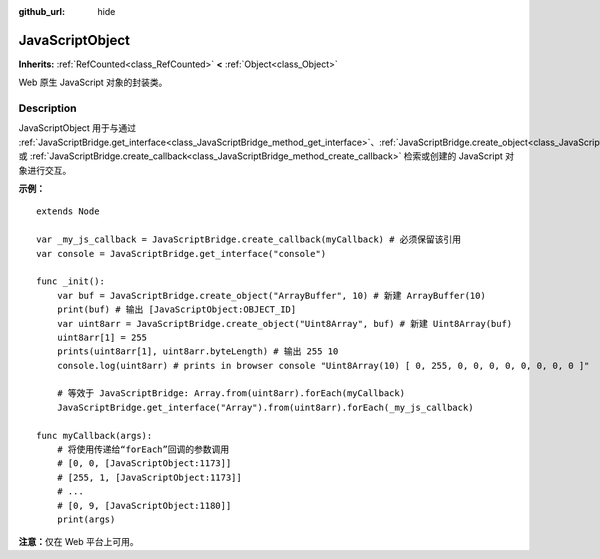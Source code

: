 :github_url: hide

.. DO NOT EDIT THIS FILE!!!
.. Generated automatically from Godot engine sources.
.. Generator: https://github.com/godotengine/godot/tree/master/doc/tools/make_rst.py.
.. XML source: https://github.com/godotengine/godot/tree/master/doc/classes/JavaScriptObject.xml.

.. _class_JavaScriptObject:

JavaScriptObject
================

**Inherits:** :ref:`RefCounted<class_RefCounted>` **<** :ref:`Object<class_Object>`

Web 原生 JavaScript 对象的封装类。

.. rst-class:: classref-introduction-group

Description
-----------

JavaScriptObject 用于与通过 :ref:`JavaScriptBridge.get_interface<class_JavaScriptBridge_method_get_interface>`\ 、\ :ref:`JavaScriptBridge.create_object<class_JavaScriptBridge_method_create_object>` 或 :ref:`JavaScriptBridge.create_callback<class_JavaScriptBridge_method_create_callback>` 检索或创建的 JavaScript 对象进行交互。

\ **示例：**\ 

::

    extends Node
    
    var _my_js_callback = JavaScriptBridge.create_callback(myCallback) # 必须保留该引用
    var console = JavaScriptBridge.get_interface("console")
    
    func _init():
        var buf = JavaScriptBridge.create_object("ArrayBuffer", 10) # 新建 ArrayBuffer(10)
        print(buf) # 输出 [JavaScriptObject:OBJECT_ID]
        var uint8arr = JavaScriptBridge.create_object("Uint8Array", buf) # 新建 Uint8Array(buf)
        uint8arr[1] = 255
        prints(uint8arr[1], uint8arr.byteLength) # 输出 255 10
        console.log(uint8arr) # prints in browser console "Uint8Array(10) [ 0, 255, 0, 0, 0, 0, 0, 0, 0, 0 ]"
    
        # 等效于 JavaScriptBridge: Array.from(uint8arr).forEach(myCallback)
        JavaScriptBridge.get_interface("Array").from(uint8arr).forEach(_my_js_callback)
    
    func myCallback(args):
        # 将使用传递给“forEach”回调的参数调用
        # [0, 0, [JavaScriptObject:1173]]
        # [255, 1, [JavaScriptObject:1173]]
        # ...
        # [0, 9, [JavaScriptObject:1180]]
        print(args)

\ **注意：**\ 仅在 Web 平台上可用。

.. |virtual| replace:: :abbr:`virtual (This method should typically be overridden by the user to have any effect.)`
.. |const| replace:: :abbr:`const (This method has no side effects. It doesn't modify any of the instance's member variables.)`
.. |vararg| replace:: :abbr:`vararg (This method accepts any number of arguments after the ones described here.)`
.. |constructor| replace:: :abbr:`constructor (This method is used to construct a type.)`
.. |static| replace:: :abbr:`static (This method doesn't need an instance to be called, so it can be called directly using the class name.)`
.. |operator| replace:: :abbr:`operator (This method describes a valid operator to use with this type as left-hand operand.)`
.. |bitfield| replace:: :abbr:`BitField (This value is an integer composed as a bitmask of the following flags.)`
